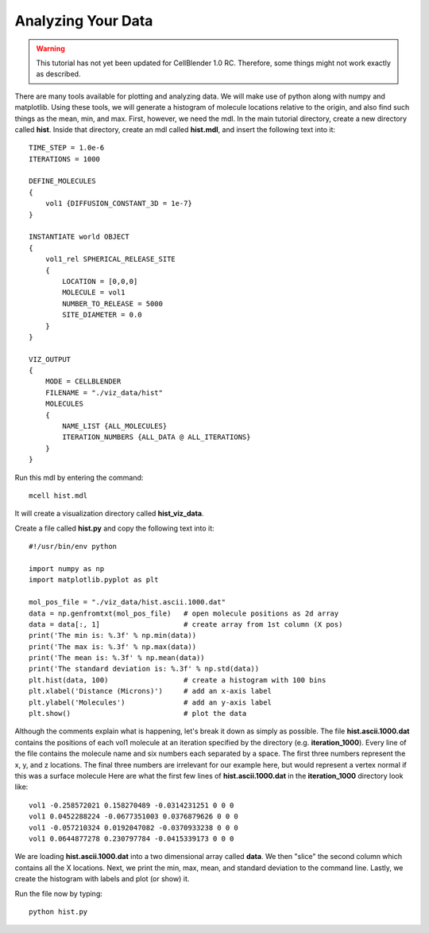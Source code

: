 .. _analyze:

*********************************************
Analyzing Your Data
*********************************************

.. warning::

   This tutorial has not yet been updated for CellBlender 1.0 RC. Therefore,
   some things might not work exactly as described.

There are many tools available for plotting and analyzing data. We will make
use of python along with numpy and matplotlib. Using these tools, we will
generate a histogram of molecule locations relative to the origin, and also
find such things as the mean, min, and max. First, however, we need the mdl. In
the main tutorial directory, create a new directory called **hist**. Inside
that directory, create an mdl called **hist.mdl**, and insert the following
text into it::

    TIME_STEP = 1.0e-6
    ITERATIONS = 1000
                     
    DEFINE_MOLECULES 
    {
        vol1 {DIFFUSION_CONSTANT_3D = 1e-7}
    }

    INSTANTIATE world OBJECT 
    { 
        vol1_rel SPHERICAL_RELEASE_SITE 
        {
            LOCATION = [0,0,0] 
            MOLECULE = vol1 
            NUMBER_TO_RELEASE = 5000
            SITE_DIAMETER = 0.0 
        }   
    }

    VIZ_OUTPUT 
    {
        MODE = CELLBLENDER
        FILENAME = "./viz_data/hist" 
        MOLECULES 
        { 
            NAME_LIST {ALL_MOLECULES}
            ITERATION_NUMBERS {ALL_DATA @ ALL_ITERATIONS}  
        }   
    } 

Run this mdl by entering the command::

    mcell hist.mdl

It will create a visualization directory called **hist_viz_data**.

Create a file called **hist.py** and copy the following text into it::

    #!/usr/bin/env python

    import numpy as np
    import matplotlib.pyplot as plt

    mol_pos_file = "./viz_data/hist.ascii.1000.dat"
    data = np.genfromtxt(mol_pos_file)   # open molecule positions as 2d array
    data = data[:, 1]                    # create array from 1st column (X pos)
    print('The min is: %.3f' % np.min(data))
    print('The max is: %.3f' % np.max(data))
    print('The mean is: %.3f' % np.mean(data))
    print('The standard deviation is: %.3f' % np.std(data))
    plt.hist(data, 100)                  # create a histogram with 100 bins
    plt.xlabel('Distance (Microns)')     # add an x-axis label
    plt.ylabel('Molecules')              # add an y-axis label
    plt.show()                           # plot the data

Although the comments explain what is happening, let's break it down as simply
as possible. The file **hist.ascii.1000.dat** contains the positions of each
vol1 molecule at an iteration specified by the directory (e.g.
**iteration_1000**). Every line of the file contains the molecule name and six
numbers each separated by a space. The first three numbers represent the x, y,
and z locations. The final three numbers are irrelevant for our example here,
but would represent a vertex normal if this was a surface molecule  Here are
what the first few lines of **hist.ascii.1000.dat** in the **iteration_1000**
directory look like::

    vol1 -0.258572021 0.158270489 -0.0314231251 0 0 0
    vol1 0.0452288224 -0.0677351003 0.0376879626 0 0 0
    vol1 -0.057210324 0.0192047082 -0.0370933238 0 0 0
    vol1 0.0644877278 0.230797784 -0.0415339173 0 0 0

We are loading **hist.ascii.1000.dat** into a two dimensional array called
**data**. We then "slice" the second column which contains all the X locations.
Next, we print the min, max, mean, and standard deviation to the command line.
Lastly, we create the histogram with labels and plot (or show) it.

Run the file now by typing::

    python hist.py

